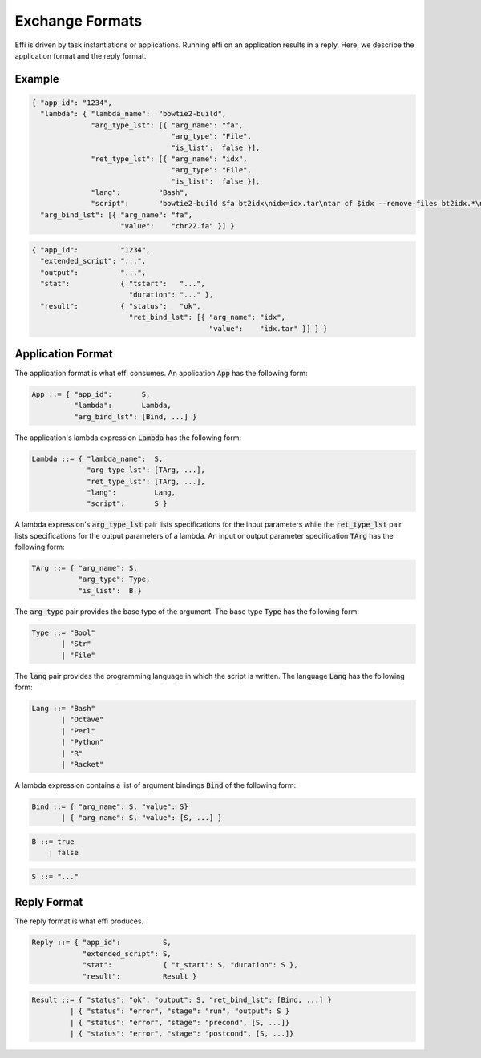 Exchange Formats
================

Effi is driven by task instantiations or applications. Running effi on an application results in a reply. Here, we describe the application format and the reply format.

Example
-------

.. code-block:: json

  { "app_id": "1234",
    "lambda": { "lambda_name":  "bowtie2-build",
                "arg_type_lst": [{ "arg_name": "fa",
                                   "arg_type": "File",
                                   "is_list":  false }],
                "ret_type_lst": [{ "arg_name": "idx",
                                   "arg_type": "File",
                                   "is_list":  false }],
                "lang":         "Bash",
                "script":       "bowtie2-build $fa bt2idx\nidx=idx.tar\ntar cf $idx --remove-files bt2idx.*\n" },
    "arg_bind_lst": [{ "arg_name": "fa",
                       "value":    "chr22.fa" }] }

.. code-block:: json

  { "app_id":          "1234",
    "extended_script": "...",
    "output":          "...",
    "stat":            { "tstart":   "...",
                         "duration": "..." },
    "result":          { "status":   "ok",
                         "ret_bind_lst": [{ "arg_name": "idx",
                                            "value":    "idx.tar" }] } }

Application Format
------------------

The application format is what effi consumes. An application :code:`App` has the following form:

.. code-block:: none

  App ::= { "app_id":       S,
            "lambda":       Lambda, 
            "arg_bind_lst": [Bind, ...] }

The application's lambda expression :code:`Lambda` has the following form:

.. code-block:: none

  Lambda ::= { "lambda_name":  S,
               "arg_type_lst": [TArg, ...],
               "ret_type_lst": [TArg, ...],
               "lang":         Lang,
               "script":       S }

A lambda expression's :code:`arg_type_lst` pair lists specifications for the input parameters while the :code:`ret_type_lst` pair lists specifications for the output parameters of a lambda. An input or output parameter specification :code:`TArg` has the following form:

.. code-block:: none

  TArg ::= { "arg_name": S,
             "arg_type": Type,
             "is_list":  B }

The :code:`arg_type` pair provides the base type of the argument. The base type :code:`Type` has the following form:

.. code-block:: none

  Type ::= "Bool"
         | "Str"
         | "File"


The :code:`lang` pair provides the programming language in which the script is written. The language :code:`Lang` has the following form:

.. code-block:: none

  Lang ::= "Bash"
         | "Octave"
         | "Perl"
         | "Python"
         | "R"
         | "Racket"

A lambda expression contains a list of argument bindings :code:`Bind` of the following form:

.. code-block:: none

  Bind ::= { "arg_name": S, "value": S}
         | { "arg_name": S, "value": [S, ...] }

.. code-block:: none

  B ::= true
      | false

.. code-block:: none

  S ::= "..."

Reply Format
------------

The reply format is what effi produces.

.. code-block:: none

  Reply ::= { "app_id":          S,
              "extended_script": S,
              "stat":            { "t_start": S, "duration": S },
              "result":          Result }


.. code-block:: none

  Result ::= { "status": "ok", "output": S, "ret_bind_lst": [Bind, ...] }
           | { "status": "error", "stage": "run", "output": S }
           | { "status": "error", "stage": "precond", [S, ...]}
           | { "status": "error", "stage": "postcond", [S, ...]}

